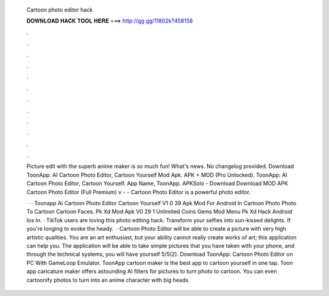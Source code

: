   Cartoon photo editor hack
  
  
  
  𝐃𝐎𝐖𝐍𝐋𝐎𝐀𝐃 𝐇𝐀𝐂𝐊 𝐓𝐎𝐎𝐋 𝐇𝐄𝐑𝐄 ===> http://gg.gg/11802k?458158
  
  
  
  .
  
  
  
  .
  
  
  
  .
  
  
  
  .
  
  
  
  .
  
  
  
  .
  
  
  
  .
  
  
  
  .
  
  
  
  .
  
  
  
  .
  
  
  
  .
  
  
  
  .
  
  Picture edit with the superb anime maker is so much fun! What's news. No changelog provided. Download ToonApp: AI Cartoon Photo Editor, Cartoon Yourself Mod Apk. APK + MOD (Pro Unlocked). ToonApp: AI Cartoon Photo Editor, Cartoon Yourself. App Name, ToonApp. APKSolo - Download Download MOD APK Cartoon Photo Editor (Full Premium) v -  - Cartoon Photo Editor is a powerful photo editor.
  
   · · Toonapp Ai Cartoon Photo Editor Cartoon Yourself V1 0 39 Apk Mod For Android In Cartoon Photo Photo To Cartoon Cartoon Faces. Pk Xd Mod Apk V0 29 1 Unlimited Coins Gems Mod Menu Pk Xd Hack Android Ios In. · TikTok users are loving this photo editing hack. Transform your selfies into sun-kissed delights. If you're longing to evoke the heady.  · Cartoon Photo Editor will be able to create a picture with very high artistic qualities. You are an art enthusiast, but your ability cannot really create works of art; this application can help you. The application will be able to take simple pictures that you have taken with your phone, and through the technical systems, you will have yourself 5/5(2). Download ToonApp: Cartoon Photo Editor on PC With GameLoop Emulator. ToonApp cartoon maker is the best app to cartoon yourself in one tap. Toon app caricature maker offers astounding AI filters for pictures to turn photo to cartoon. You can even cartoonify photos to turn into an anime character with big heads.
